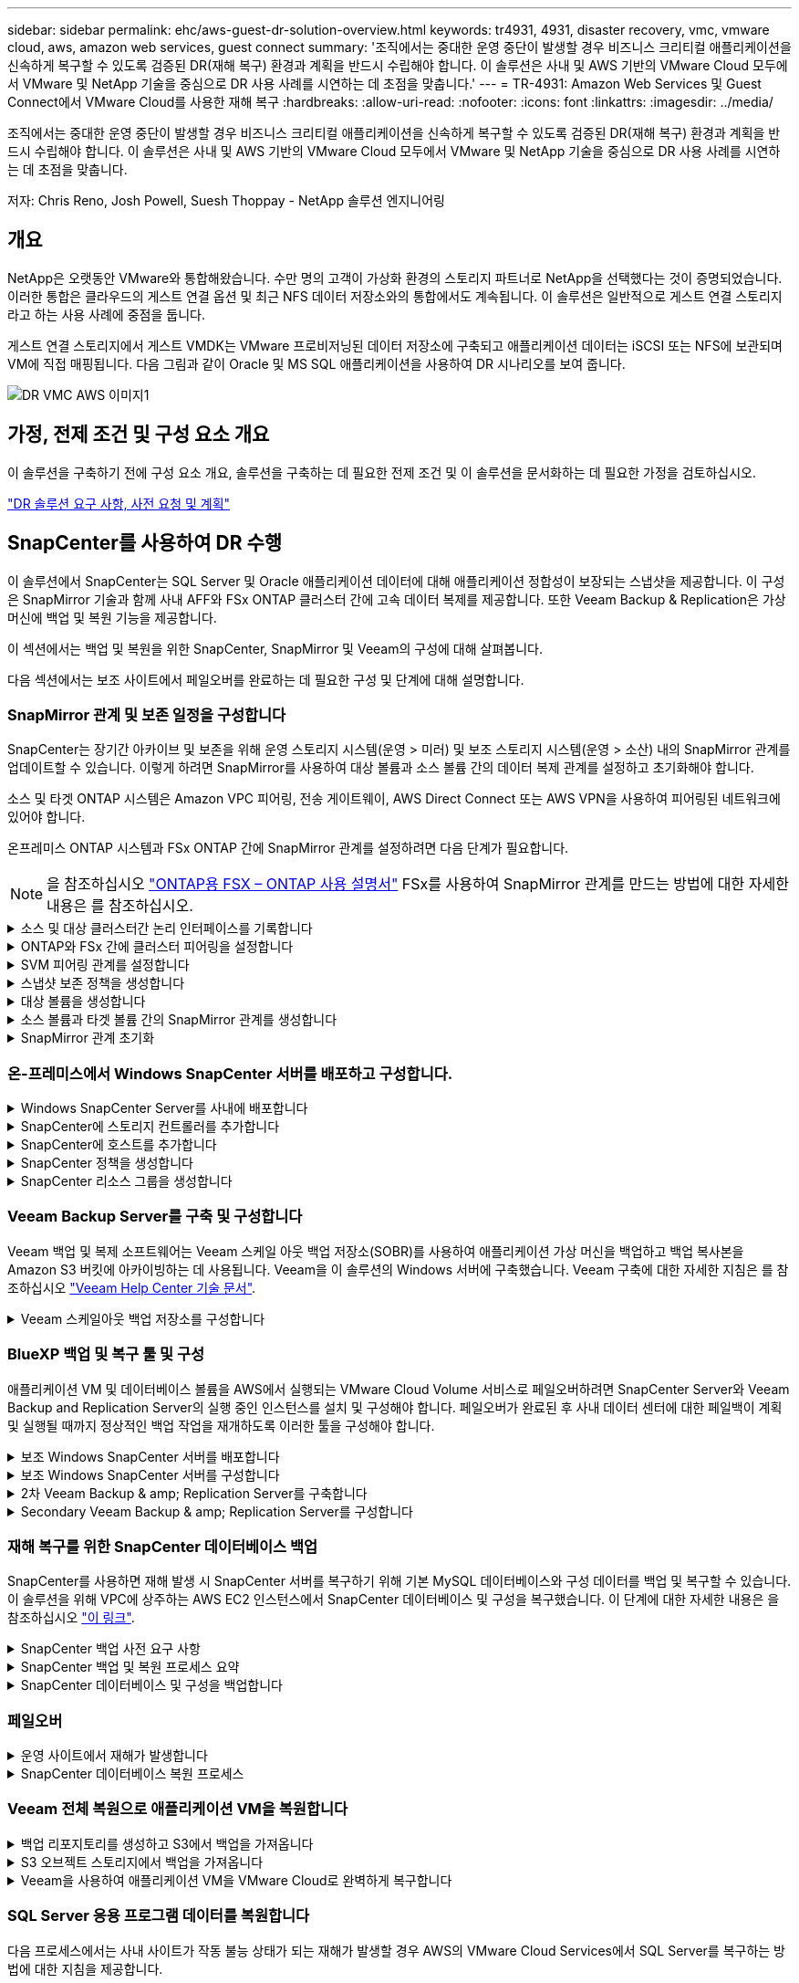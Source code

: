---
sidebar: sidebar 
permalink: ehc/aws-guest-dr-solution-overview.html 
keywords: tr4931, 4931, disaster recovery, vmc, vmware cloud, aws, amazon web services, guest connect 
summary: '조직에서는 중대한 운영 중단이 발생할 경우 비즈니스 크리티컬 애플리케이션을 신속하게 복구할 수 있도록 검증된 DR(재해 복구) 환경과 계획을 반드시 수립해야 합니다. 이 솔루션은 사내 및 AWS 기반의 VMware Cloud 모두에서 VMware 및 NetApp 기술을 중심으로 DR 사용 사례를 시연하는 데 초점을 맞춥니다.' 
---
= TR-4931: Amazon Web Services 및 Guest Connect에서 VMware Cloud를 사용한 재해 복구
:hardbreaks:
:allow-uri-read: 
:nofooter: 
:icons: font
:linkattrs: 
:imagesdir: ../media/


[role="lead"]
조직에서는 중대한 운영 중단이 발생할 경우 비즈니스 크리티컬 애플리케이션을 신속하게 복구할 수 있도록 검증된 DR(재해 복구) 환경과 계획을 반드시 수립해야 합니다. 이 솔루션은 사내 및 AWS 기반의 VMware Cloud 모두에서 VMware 및 NetApp 기술을 중심으로 DR 사용 사례를 시연하는 데 초점을 맞춥니다.

저자: Chris Reno, Josh Powell, Suesh Thoppay - NetApp 솔루션 엔지니어링



== 개요

NetApp은 오랫동안 VMware와 통합해왔습니다. 수만 명의 고객이 가상화 환경의 스토리지 파트너로 NetApp을 선택했다는 것이 증명되었습니다. 이러한 통합은 클라우드의 게스트 연결 옵션 및 최근 NFS 데이터 저장소와의 통합에서도 계속됩니다. 이 솔루션은 일반적으로 게스트 연결 스토리지라고 하는 사용 사례에 중점을 둡니다.

게스트 연결 스토리지에서 게스트 VMDK는 VMware 프로비저닝된 데이터 저장소에 구축되고 애플리케이션 데이터는 iSCSI 또는 NFS에 보관되며 VM에 직접 매핑됩니다. 다음 그림과 같이 Oracle 및 MS SQL 애플리케이션을 사용하여 DR 시나리오를 보여 줍니다.

image::dr-vmc-aws-image1.png[DR VMC AWS 이미지1]



== 가정, 전제 조건 및 구성 요소 개요

이 솔루션을 구축하기 전에 구성 요소 개요, 솔루션을 구축하는 데 필요한 전제 조건 및 이 솔루션을 문서화하는 데 필요한 가정을 검토하십시오.

link:aws-guest-dr-solution-prereqs.html["DR 솔루션 요구 사항, 사전 요청 및 계획"]



== SnapCenter를 사용하여 DR 수행

이 솔루션에서 SnapCenter는 SQL Server 및 Oracle 애플리케이션 데이터에 대해 애플리케이션 정합성이 보장되는 스냅샷을 제공합니다. 이 구성은 SnapMirror 기술과 함께 사내 AFF와 FSx ONTAP 클러스터 간에 고속 데이터 복제를 제공합니다. 또한 Veeam Backup & Replication은 가상 머신에 백업 및 복원 기능을 제공합니다.

이 섹션에서는 백업 및 복원을 위한 SnapCenter, SnapMirror 및 Veeam의 구성에 대해 살펴봅니다.

다음 섹션에서는 보조 사이트에서 페일오버를 완료하는 데 필요한 구성 및 단계에 대해 설명합니다.



=== SnapMirror 관계 및 보존 일정을 구성합니다

SnapCenter는 장기간 아카이브 및 보존을 위해 운영 스토리지 시스템(운영 > 미러) 및 보조 스토리지 시스템(운영 > 소산) 내의 SnapMirror 관계를 업데이트할 수 있습니다. 이렇게 하려면 SnapMirror를 사용하여 대상 볼륨과 소스 볼륨 간의 데이터 복제 관계를 설정하고 초기화해야 합니다.

소스 및 타겟 ONTAP 시스템은 Amazon VPC 피어링, 전송 게이트웨이, AWS Direct Connect 또는 AWS VPN을 사용하여 피어링된 네트워크에 있어야 합니다.

온프레미스 ONTAP 시스템과 FSx ONTAP 간에 SnapMirror 관계를 설정하려면 다음 단계가 필요합니다.


NOTE: 을 참조하십시오 https://docs.aws.amazon.com/fsx/latest/ONTAPGuide/ONTAPGuide.pdf["ONTAP용 FSX – ONTAP 사용 설명서"^] FSx를 사용하여 SnapMirror 관계를 만드는 방법에 대한 자세한 내용은 를 참조하십시오.

.소스 및 대상 클러스터간 논리 인터페이스를 기록합니다
[%collapsible]
====
사내에 상주하는 소스 ONTAP 시스템의 경우 System Manager 또는 CLI에서 클러스터 간 LIF 정보를 검색할 수 있습니다.

. ONTAP System Manager에서 네트워크 개요 페이지로 이동하여 FSx가 설치된 AWS VPC와 통신하도록 구성된 Type:Intercluster의 IP 주소를 검색합니다.
+
image::dr-vmc-aws-image10.png[DR VMC AWS 이미지10]

. FSx의 Intercluster IP 주소를 검색하려면 CLI에 로그인하여 다음 명령을 실행합니다.
+
....
FSx-Dest::> network interface show -role intercluster
....
+
image::dr-vmc-aws-image11.png[DR VMC AWS 이미지11]



====
.ONTAP와 FSx 간에 클러스터 피어링을 설정합니다
[%collapsible]
====
ONTAP 클러스터 간에 클러스터 피어링을 설정하려면 시작 ONTAP 클러스터에 입력된 고유한 암호가 다른 피어 클러스터에서 확인되어야 합니다.

. 'cluster peer create' 명령을 사용하여 대상 FSx 클러스터에서 피어링을 설정합니다. 메시지가 표시되면 소스 클러스터에서 나중에 사용되는 고유한 암호를 입력하여 생성 프로세스를 마칩니다.
+
....
FSx-Dest::> cluster peer create -address-family ipv4 -peer-addrs source_intercluster_1, source_intercluster_2
Enter the passphrase:
Confirm the passphrase:
....
. 소스 클러스터에서 ONTAP System Manager 또는 CLI를 사용하여 클러스터 피어 관계를 설정할 수 있습니다. ONTAP 시스템 관리자에서 보호 > 개요 로 이동하고 피어 클러스터 를 선택합니다.
+
image::dr-vmc-aws-image12.png[DR VMC AWS 이미지12]

. 피어 클러스터 대화 상자에서 필요한 정보를 입력합니다.
+
.. 대상 FSx 클러스터에서 피어 클러스터 관계를 설정하는 데 사용된 암호를 입력합니다.
.. 암호화된 관계를 설정하려면 Yes를 선택합니다.
.. 대상 FSx 클러스터의 인터클러스터 LIF IP 주소를 입력합니다.
.. 클러스터 피어링 시작 을 클릭하여 프로세스를 마칩니다.
+
image::dr-vmc-aws-image13.png[DR VMC AWS 이미지13]



. 다음 명령을 사용하여 FSx 클러스터에서 클러스터 피어 관계의 상태를 확인합니다.
+
....
FSx-Dest::> cluster peer show
....
+
image::dr-vmc-aws-image14.png[DR VMC AWS 이미지14]



====
.SVM 피어링 관계를 설정합니다
[%collapsible]
====
다음 단계는 SnapMirror 관계에 있는 볼륨을 포함하는 소스 스토리지 가상 시스템과 타겟 스토리지 가상 시스템 간에 SVM 관계를 설정하는 것입니다.

. 소스 FSx 클러스터에서 CLI에서 다음 명령을 사용하여 SVM 피어 관계를 생성합니다.
+
....
FSx-Dest::> vserver peer create -vserver DestSVM -peer-vserver Backup -peer-cluster OnPremSourceSVM -applications snapmirror
....
. 소스 ONTAP 클러스터에서 ONTAP System Manager 또는 CLI와 피어링 관계를 수락합니다.
. ONTAP 시스템 관리자에서 보호 > 개요 로 이동하고 스토리지 VM 피어 아래에서 피어 스토리지 VM 을 선택합니다.
+
image::dr-vmc-aws-image15.png[DR VMC AWS 이미지15]

. 피어 스토리지 VM 대화 상자에서 필수 필드를 입력합니다.
+
** 소스 스토리지 VM입니다
** 타겟 클러스터
** 대상 스토리지 VM입니다
+
image::dr-vmc-aws-image16.png[DR VMC AWS 이미지 16]



. 피어 스토리지 VM 을 클릭하여 SVM 피어링 프로세스를 완료합니다.


====
.스냅샷 보존 정책을 생성합니다
[%collapsible]
====
SnapCenter는 운영 스토리지 시스템에서 스냅샷 복사본으로 존재하는 백업의 보존 일정을 관리합니다. SnapCenter에서 정책을 생성할 때 설정됩니다. SnapCenter는 보조 스토리지 시스템에 보존되는 백업에 대한 보존 정책을 관리하지 않습니다. 이러한 정책은 보조 FSx 클러스터에서 생성되고 소스 볼륨과 SnapMirror 관계에 있는 대상 볼륨에 연결된 SnapMirror 정책을 통해 별도로 관리됩니다.

SnapCenter 정책을 생성할 때 SnapCenter 백업을 수행할 때 생성되는 각 스냅샷의 SnapMirror 레이블에 추가되는 2차 정책 레이블을 지정할 수 있습니다.


NOTE: 보조 스토리지에서 이러한 레이블은 스냅샷 보존을 적용하기 위해 대상 볼륨과 관련된 정책 규칙과 일치합니다.

다음 예제는 SQL Server 데이터베이스 및 로그 볼륨의 일일 백업에 사용되는 정책의 일부로 생성된 모든 스냅샷에 존재하는 SnapMirror 레이블을 보여줍니다.

image::dr-vmc-aws-image17.png[DR VMC AWS 이미지17]

SQL Server 데이터베이스에 대한 SnapCenter 정책을 만드는 방법에 대한 자세한 내용은 을 참조하십시오 https://docs.netapp.com/us-en/snapcenter/protect-scsql/task_create_backup_policies_for_sql_server_databases.html["SnapCenter 설명서"^].

우선 유지할 스냅샷 복사본 수를 결정하는 규칙을 사용하여 SnapMirror 정책을 생성해야 합니다.

. FSx 클러스터에서 SnapMirror 정책을 생성합니다.
+
....
FSx-Dest::> snapmirror policy create -vserver DestSVM -policy PolicyName -type mirror-vault -restart always
....
. SnapCenter 정책에 지정된 2차 정책 레이블과 일치하는 SnapMirror 레이블을 사용하여 정책에 규칙을 추가합니다.
+
....
FSx-Dest::> snapmirror policy add-rule -vserver DestSVM -policy PolicyName -snapmirror-label SnapMirrorLabelName -keep #ofSnapshotsToRetain
....
+
다음 스크립트는 정책에 추가할 수 있는 규칙의 예를 제공합니다.

+
....
FSx-Dest::> snapmirror policy add-rule -vserver sql_svm_dest -policy Async_SnapCenter_SQL -snapmirror-label sql-ondemand -keep 15
....
+

NOTE: 각 SnapMirror 레이블과 유지할 스냅샷 수(보존 기간)에 대한 추가 규칙을 생성합니다.



====
.대상 볼륨을 생성합니다
[%collapsible]
====
소스 볼륨에서 스냅샷 복사본을 받을 FSx에 대상 볼륨을 생성하려면 FSx ONTAP에서 다음 명령을 실행합니다.

....
FSx-Dest::> volume create -vserver DestSVM -volume DestVolName -aggregate DestAggrName -size VolSize -type DP
....
====
.소스 볼륨과 타겟 볼륨 간의 SnapMirror 관계를 생성합니다
[%collapsible]
====
소스 볼륨과 타겟 볼륨 간에 SnapMirror 관계를 생성하려면 FSx ONTAP에서 다음 명령을 실행합니다.

....
FSx-Dest::> snapmirror create -source-path OnPremSourceSVM:OnPremSourceVol -destination-path DestSVM:DestVol -type XDP -policy PolicyName
....
====
.SnapMirror 관계 초기화
[%collapsible]
====
SnapMirror 관계를 초기화합니다. 이 프로세스에서는 소스 볼륨에서 생성된 새 스냅샷을 시작하여 타겟 볼륨에 복사합니다.

....
FSx-Dest::> snapmirror initialize -destination-path DestSVM:DestVol
....
====


=== 온-프레미스에서 Windows SnapCenter 서버를 배포하고 구성합니다.

.Windows SnapCenter Server를 사내에 배포합니다
[%collapsible]
====
이 솔루션은 NetApp SnapCenter를 사용하여 SQL Server 및 Oracle 데이터베이스의 애플리케이션 정합성이 보장되는 백업을 수행합니다. Veeam Backup & Replication을 사용하여 가상 머신의 VMDK를 백업하면 사내 및 클라우드 기반 데이터 센터를 위한 포괄적인 재해 복구 솔루션을 제공할 수 있습니다.

SnapCenter 소프트웨어는 NetApp Support 사이트에서 제공되며 도메인 또는 작업 그룹에 있는 Microsoft Windows 시스템에 설치할 수 있습니다. 자세한 계획 가이드 및 설치 지침은 에서 확인할 수 있습니다 https://docs.netapp.com/us-en/snapcenter/install/install_workflow.html["NetApp 문서 센터"^].

SnapCenter 소프트웨어는 에서 얻을 수 있습니다 https://mysupport.netapp.com["이 링크"^].

설치가 완료되면 _\https://Virtual_Cluster_IP_or_FQDN:8146_ 를 사용하여 웹 브라우저에서 SnapCenter 콘솔에 액세스할 수 있습니다.

콘솔에 로그인한 후 백업 SQL Server 및 Oracle 데이터베이스에 대해 SnapCenter를 구성해야 합니다.

====
.SnapCenter에 스토리지 컨트롤러를 추가합니다
[%collapsible]
====
SnapCenter에 스토리지 컨트롤러를 추가하려면 다음 단계를 수행하십시오.

. 왼쪽 메뉴에서 스토리지 시스템 을 선택한 다음 새로 만들기 를 클릭하여 스토리지 컨트롤러를 SnapCenter에 추가하는 프로세스를 시작합니다.
+
image::dr-vmc-aws-image18.png[DR VMC AWS 이미지18를 참조하십시오]

. 스토리지 시스템 추가 대화 상자에서 로컬 온-프레미스 ONTAP 클러스터의 관리 IP 주소와 사용자 이름 및 암호를 추가합니다. 그런 다음 제출 을 클릭하여 스토리지 시스템 검색을 시작합니다.
+
image::dr-vmc-aws-image19.png[DR VMC AWS 이미지19]

. 이 과정을 반복하여 FSx ONTAP 시스템을 SnapCenter에 추가합니다. 이 경우 Add Storage System 창의 아래쪽에 있는 More Options 를 선택하고 Secondary 의 확인란을 클릭하여 FSx 시스템을 SnapMirror 복사본 또는 기본 백업 스냅샷으로 업데이트된 보조 스토리지 시스템으로 지정합니다.
+
image::dr-vmc-aws-image20.png[DR VMC AWS 이미지20]



SnapCenter에 스토리지 시스템을 추가하는 방법에 대한 자세한 내용은 에서 설명서를 참조하십시오 https://docs.netapp.com/us-en/snapcenter/install/task_add_storage_systems.html["이 링크"^].

====
.SnapCenter에 호스트를 추가합니다
[%collapsible]
====
다음 단계는 SnapCenter에 호스트 애플리케이션 서버를 추가하는 것입니다. 이 프로세스는 SQL Server와 Oracle에서 모두 비슷합니다.

. 왼쪽 메뉴에서 호스트 를 선택한 다음 추가 를 클릭하여 스토리지 컨트롤러를 SnapCenter에 추가하는 프로세스를 시작합니다.
. 호스트 추가 창에서 호스트 유형, 호스트 이름 및 호스트 시스템 자격 증명을 추가합니다. 플러그인 유형을 선택합니다. SQL Server의 경우 Microsoft Windows 및 Microsoft SQL Server 플러그인을 선택합니다.
+
image::dr-vmc-aws-image21.png[DR VMC AWS 이미지21]

. Oracle의 경우 호스트 추가 대화 상자에서 필수 필드를 입력하고 Oracle Database 플러그인의 확인란을 선택합니다. 그런 다음 제출 을 클릭하여 검색 프로세스를 시작하고 호스트를 SnapCenter에 추가합니다.
+
image::dr-vmc-aws-image22.png[DR VMC AWS 이미지22]



====
.SnapCenter 정책을 생성합니다
[%collapsible]
====
정책은 백업 작업에 대해 따라야 할 특정 규칙을 설정합니다. 여기에는 백업 일정, 복제 유형 및 SnapCenter에서 트랜잭션 로그 백업 및 잘라내기를 처리하는 방식이 포함되며 이에 국한되지 않습니다.

SnapCenter 웹 클라이언트의 설정 섹션에서 정책에 액세스할 수 있습니다.

image::dr-vmc-aws-image23.png[DR VMC AWS 이미지23]

SQL Server 백업에 대한 정책을 생성하는 방법에 대한 자세한 내용은 를 참조하십시오 https://docs.netapp.com/us-en/snapcenter/protect-scsql/task_create_backup_policies_for_sql_server_databases.html["SnapCenter 설명서"^].

Oracle 백업에 대한 정책을 생성하는 방법에 대한 자세한 내용은 를 참조하십시오 https://docs.netapp.com/us-en/snapcenter/protect-sco/task_create_backup_policies_for_oracle_database.html["SnapCenter 설명서"^].

* 참고: *

* 정책 생성 마법사를 진행하는 동안 복제 섹션을 특별히 기록해 둡니다. 이 섹션에서는 백업 프로세스 중에 사용할 보조 SnapMirror 복사본의 유형을 설명합니다.
* “로컬 스냅샷 복사본을 생성한 후 SnapMirror 업데이트” 설정은 동일한 클러스터에 상주하는 두 스토리지 가상 시스템 사이에 SnapMirror 관계가 존재하는 경우 SnapMirror 관계를 업데이트하는 것을 의미합니다.
* “로컬 스냅샷 복사본을 만든 후 SnapVault 업데이트” 설정은 두 개의 개별 클러스터와 온-프레미스 ONTAP 시스템과 Cloud Volumes ONTAP 또는 FSxN 사이에 존재하는 SnapMirror 관계를 업데이트하는 데 사용됩니다.


다음 이미지는 이전 옵션과 백업 정책 마법사에서 이러한 옵션이 표시되는 방식을 보여 줍니다.

image::dr-vmc-aws-image24.png[DR VMC AWS 이미지24]

====
.SnapCenter 리소스 그룹을 생성합니다
[%collapsible]
====
리소스 그룹을 사용하면 백업에 포함할 데이터베이스 리소스와 해당 리소스에 대해 수행한 정책을 선택할 수 있습니다.

. 왼쪽 메뉴의 리소스 섹션으로 이동합니다.
. 창 위쪽에서 작업할 리소스 유형(이 경우 Microsoft SQL Server)을 선택한 다음 새 리소스 그룹을 클릭합니다.


image::dr-vmc-aws-image25.png[DR VMC AWS 이미지25]

SnapCenter 설명서는 SQL Server 및 Oracle 데이터베이스 모두에 대한 리소스 그룹을 생성하는 단계별 세부 정보를 제공합니다.

SQL 리소스 백업의 경우 에 따릅니다 https://docs.netapp.com/us-en/snapcenter/protect-scsql/task_back_up_sql_resources.html["이 링크"^].

Oracle 리소스 백업에 대해서는 을 참조하십시오 https://docs.netapp.com/us-en/snapcenter/protect-sco/task_back_up_oracle_resources.html["이 링크"^].

====


=== Veeam Backup Server를 구축 및 구성합니다

Veeam 백업 및 복제 소프트웨어는 Veeam 스케일 아웃 백업 저장소(SOBR)를 사용하여 애플리케이션 가상 머신을 백업하고 백업 복사본을 Amazon S3 버킷에 아카이빙하는 데 사용됩니다. Veeam을 이 솔루션의 Windows 서버에 구축했습니다. Veeam 구축에 대한 자세한 지침은 를 참조하십시오 https://www.veeam.com/documentation-guides-datasheets.html["Veeam Help Center 기술 문서"^].

.Veeam 스케일아웃 백업 저장소를 구성합니다
[%collapsible]
====
소프트웨어를 배포하고 라이센스를 받은 후에는 백업 작업을 위한 타겟 스토리지로 SOBR(스케일 아웃 백업 저장소)을 생성할 수 있습니다. 재해 복구를 위해 VM 데이터를 오프 사이트로 백업하는 데에도 S3 버킷을 포함해야 합니다.

시작하기 전에 다음 필수 구성 요소를 참조하십시오.

. 백업을 위한 타겟 스토리지로 사내 ONTAP 시스템에 SMB 파일 공유를 생성합니다.
. SOBR에 포함할 Amazon S3 버킷을 생성합니다. 오프사이트 백업을 위한 저장소입니다.


.Veeam에 ONTAP 스토리지를 추가합니다
[%collapsible]
=====
먼저, Veeam에서 ONTAP 스토리지 클러스터와 관련 SMB/NFS 파일 시스템을 스토리지 인프라로 추가합니다.

. Veeam 콘솔을 열고 로그인합니다. Storage Infrastructure로 이동한 다음 Add Storage를 선택합니다.
+
image::dr-vmc-aws-image26.png[DR VMC AWS 이미지 26]

. 스토리지 추가 마법사에서 NetApp을 스토리지 공급업체로 선택한 다음 Data ONTAP를 선택합니다.
. 관리 IP 주소를 입력하고 NAS Filer 상자를 선택합니다. 다음 을 클릭합니다.
+
image::dr-vmc-aws-image27.png[DR VMC AWS 이미지 27]

. 자격 증명을 추가하여 ONTAP 클러스터에 액세스합니다.
+
image::dr-vmc-aws-image28.png[DR VMC AWS 이미지 28]

. NAS Filer 페이지에서 검사할 프로토콜을 선택하고 Next 를 선택합니다.
+
image::dr-vmc-aws-image29.png[DR VMC AWS 이미지29]

. 마법사의 적용 및 요약 페이지를 완료하고 마침 을 클릭하여 스토리지 검색 프로세스를 시작합니다. 검사가 완료되면 ONTAP 클러스터가 NAS 파일러와 함께 사용 가능한 리소스로 추가됩니다.
+
image::dr-vmc-aws-image30.png[DR VMC AWS 이미지 30]

. 새로 검색된 NAS 공유를 사용하여 백업 리포지토리를 생성합니다. Backup Infrastructure에서 Backup Repositories를 선택하고 Add Repository 메뉴 항목을 클릭합니다.
+
image::dr-vmc-aws-image31.png[DR VMC AWS 이미지31을 참조하십시오]

. 새 백업 저장소 마법사의 모든 단계를 수행하여 리포지토리를 생성합니다. Veeam Backup Repositories 생성에 대한 자세한 내용은 를 참조하십시오 https://www.veeam.com/documentation-guides-datasheets.html["Veeam 문서를 참조하십시오"^].
+
image::dr-vmc-aws-image32.png[DR VMC AWS 이미지32를 참조하십시오]



=====
.Amazon S3 버킷을 백업 저장소로 추가합니다
[%collapsible]
=====
다음 단계는 Amazon S3 스토리지를 백업 저장소로 추가하는 것입니다.

. Backup Infrastructure > Backup Repositories 로 이동합니다. 리포지토리 추가 를 클릭합니다.
+
image::dr-vmc-aws-image33.png[DR VMC AWS 이미지33을 참조하십시오]

. 백업 저장소 추가 마법사에서 오브젝트 스토리지 를 선택한 다음 Amazon S3를 선택합니다. 그러면 New Object Storage Repository 마법사가 시작됩니다.
+
image::dr-vmc-aws-image34.png[DR VMC AWS 이미지34를 참조하십시오]

. 오브젝트 스토리지 저장소의 이름을 입력하고 Next를 클릭합니다.
. 다음 섹션에서 자격 증명을 입력합니다. AWS 액세스 키와 비밀 키가 필요합니다.
+
image::dr-vmc-aws-image35.png[DR VMC AWS 이미지35를 참조하십시오]

. Amazon 구성이 로드되면 데이터 센터, 버킷 및 폴더를 선택하고 적용 을 클릭합니다. 마지막으로 마침을 클릭하여 마법사를 닫습니다.


=====
.스케일아웃 백업 저장소를 생성합니다
[%collapsible]
=====
이제 Veeam에 스토리지 저장소를 추가했으므로 재해 복구를 위해 SOBR을 생성하여 백업 복사본을 외부 Amazon S3 오브젝트 스토리지에 자동으로 계층화할 수 있습니다.

. 백업 인프라 에서 스케일 아웃 리포지토리 를 선택한 다음 스케일 아웃 리포지토리 추가 메뉴 항목을 클릭합니다.
+
image::dr-vmc-aws-image37.png[DR VMC AWS 이미지37를 참조하십시오]

. 새 스케일 아웃 백업 리포지토리에서 SOBR의 이름을 제공하고 다음을 클릭합니다.
. 성능 계층의 경우 로컬 ONTAP 클러스터에 상주하는 SMB 공유가 포함된 백업 저장소를 선택합니다.
+
image::dr-vmc-aws-image38.png[DR VMC AWS 이미지38]

. 배치 정책의 경우 데이터 인접성 또는 요구 사항에 따른 성능 을 선택합니다. 다음을 선택합니다.
. 용량 계층의 경우 Amazon S3 오브젝트 스토리지로 SOBR을 확장합니다. 재해 복구를 위해, 2차 백업을 적시에 제공할 수 있도록 백업이 생성되는 즉시 Copy Backups to Object Storage 를 선택합니다.
+
image::dr-vmc-aws-image39.png[DR VMC AWS 이미지39]

. 마지막으로 적용 및 마침 을 선택하여 SOBR 생성을 마칩니다.


=====
.스케일아웃 백업 저장소 작업을 생성합니다
[%collapsible]
=====
Veeam을 구성하는 마지막 단계는 새로 생성한 SOBR을 백업 대상으로 사용하여 백업 작업을 생성하는 것입니다. 백업 작업 생성은 스토리지 관리자의 일반적인 일부이며 여기서는 자세한 단계를 다루지 않습니다. Veeam에서 백업 작업 생성에 대한 자세한 내용은 를 참조하십시오 https://www.veeam.com/documentation-guides-datasheets.html["Veeam Help Center 기술 문서"^].

=====
====


=== BlueXP 백업 및 복구 툴 및 구성

애플리케이션 VM 및 데이터베이스 볼륨을 AWS에서 실행되는 VMware Cloud Volume 서비스로 페일오버하려면 SnapCenter Server와 Veeam Backup and Replication Server의 실행 중인 인스턴스를 설치 및 구성해야 합니다. 페일오버가 완료된 후 사내 데이터 센터에 대한 페일백이 계획 및 실행될 때까지 정상적인 백업 작업을 재개하도록 이러한 툴을 구성해야 합니다.

.보조 Windows SnapCenter 서버를 배포합니다
[#deploy-secondary-snapcenter%collapsible]
====
SnapCenter 서버는 VMware 클라우드 SDDC에 구축하거나 VMware 클라우드 환경에 대한 네트워크 연결을 통해 VPC에 상주하는 EC2 인스턴스에 설치됩니다.

SnapCenter 소프트웨어는 NetApp Support 사이트에서 제공되며 도메인 또는 작업 그룹에 있는 Microsoft Windows 시스템에 설치할 수 있습니다. 자세한 계획 가이드 및 설치 지침은 에서 확인할 수 있습니다 https://docs.netapp.com/us-en/snapcenter/install/install_workflow.html["NetApp 문서화 센터"^].

SnapCenter 소프트웨어는 에서 찾을 수 있습니다 https://mysupport.netapp.com["이 링크"^].

====
.보조 Windows SnapCenter 서버를 구성합니다
[%collapsible]
====
FSx ONTAP에 미러링된 애플리케이션 데이터를 복구하려면 먼저 온-프레미스 SnapCenter 데이터베이스의 전체 복원을 수행해야 합니다. 이 프로세스가 완료되면 VM과의 통신이 다시 설정되고 FSx ONTAP를 기본 스토리지로 사용하여 응용 프로그램 백업을 다시 시작할 수 있습니다.

이를 위해서는 SnapCenter 서버에서 다음 항목을 완료해야 합니다.

. 원래 온-프레미스 SnapCenter 서버와 동일하게 컴퓨터 이름을 구성합니다.
. VMware 클라우드 및 FSx ONTAP 인스턴스와 통신하도록 네트워킹을 구성합니다.
. SnapCenter 데이터베이스를 복원하는 절차를 완료합니다.
. SnapCenter가 재해 복구 모드에 있는지 확인하여 이제 FSx가 백업용 기본 스토리지인지 확인합니다.
. 복구된 가상 머신과 통신이 다시 설정되었는지 확인합니다.


====
.2차 Veeam Backup & amp; Replication Server를 구축합니다
[#deploy-secondary-veeam%collapsible]
====
Veeam Backup & Replication 서버를 AWS의 VMware Cloud 또는 EC2 인스턴스에 설치할 수 있습니다. 자세한 구현 지침은 를 참조하십시오 https://www.veeam.com/documentation-guides-datasheets.html["Veeam Help Center 기술 문서"^].

====
.Secondary Veeam Backup & amp; Replication Server를 구성합니다
[%collapsible]
====
Amazon S3 스토리지에 백업된 가상 머신의 복구를 수행하려면 Veeam Server를 Windows 서버에 설치하고 원래 백업 저장소가 포함된 VMware Cloud, FSx ONTAP 및 S3 버킷과 통신하도록 구성해야 합니다. 또한 VM이 복구된 후 새 백업을 수행하려면 FSx ONTAP에 새 백업 리포지토리가 구성되어 있어야 합니다.

이 프로세스를 수행하려면 다음 항목을 완료해야 합니다.

. 네트워킹을 구성하여 원래 백업 저장소가 포함된 VMware Cloud, FSx ONTAP 및 S3 버킷과 통신합니다.
. FSx ONTAP에서 SMB 공유를 새 백업 리포지토리로 구성합니다.
. 사내에서 스케일아웃 백업 저장소의 일부로 사용된 원래 S3 버킷을 마운트합니다.
. VM을 복구한 후 SQL 및 Oracle VM을 보호하기 위한 새로운 백업 작업을 설정합니다.


Veeam을 사용하여 VM을 복원하는 방법에 대한 자세한 내용은 섹션을 참조하십시오 link:#restore-veeam-full["Veeam Full Restore로 애플리케이션 VM을 복구합니다"].

====


=== 재해 복구를 위한 SnapCenter 데이터베이스 백업

SnapCenter를 사용하면 재해 발생 시 SnapCenter 서버를 복구하기 위해 기본 MySQL 데이터베이스와 구성 데이터를 백업 및 복구할 수 있습니다. 이 솔루션을 위해 VPC에 상주하는 AWS EC2 인스턴스에서 SnapCenter 데이터베이스 및 구성을 복구했습니다. 이 단계에 대한 자세한 내용은 을 참조하십시오 https://docs.netapp.com/us-en/snapcenter/sc-automation/rest_api_workflows_disaster_recovery_of_snapcenter_server.html["이 링크"^].

.SnapCenter 백업 사전 요구 사항
[%collapsible]
====
SnapCenter 백업에 필요한 사전 요구 사항은 다음과 같습니다.

* 백업된 데이터베이스 및 구성 파일을 찾기 위해 사내 ONTAP 시스템에서 생성된 볼륨 및 SMB 공유입니다.
* 사내 ONTAP 시스템과 AWS 계정의 FSx 또는 CVO 간 SnapMirror 관계 이 관계는 백업된 SnapCenter 데이터베이스 및 구성 파일이 포함된 스냅샷을 전송하는 데 사용됩니다.
* EC2 인스턴스 또는 VMware Cloud SDDC의 VM에 클라우드 계정에 설치된 Windows Server
* VMware 클라우드의 Windows EC2 인스턴스 또는 VM에 설치된 SnapCenter


====
.SnapCenter 백업 및 복원 프로세스 요약
[#snapcenter-backup-and-restore-process-summary%collapsible]
====
* 백업 db 및 config 파일을 호스팅하기 위해 사내 ONTAP 시스템에 볼륨을 생성합니다.
* 온프레미스와 FSx/CVO 간에 SnapMirror 관계를 설정합니다.
* SMB 공유를 마운트합니다.
* API 작업을 수행하기 위한 Swagger 인증 토큰을 검색합니다.
* DB 복구 프로세스를 시작합니다.
* xcopy 유틸리티를 사용하여 db 및 config 파일 로컬 디렉토리를 SMB 공유에 복사합니다.
* FSx에서 ONTAP 볼륨의 클론을 생성합니다(사내에서 SnapMirror를 통해 복사됨).
* FSx에서 EC2/VMware Cloud로 SMB 공유를 마운트합니다.
* SMB 공유에서 로컬 디렉토리로 복구 디렉토리를 복사합니다.
* Swagger에서 SQL Server 복원 프로세스를 실행합니다.


====
.SnapCenter 데이터베이스 및 구성을 백업합니다
[%collapsible]
====
SnapCenter는 REST API 명령을 실행하기 위한 웹 클라이언트 인터페이스를 제공합니다. Swagger를 통해 REST API에 액세스하는 방법에 대한 자세한 내용은 에서 SnapCenter 설명서를 참조하십시오 https://docs.netapp.com/us-en/snapcenter/sc-automation/overview_rest_apis.html["이 링크"^].

.Swagger에 로그인하고 인증 토큰을 얻습니다
[%collapsible]
=====
Swagger 페이지로 이동한 후 인증 토큰을 검색하여 데이터베이스 복원 프로세스를 시작해야 합니다.

. https://<SnapCenter 서버 IP >:8146/swagger/_에서 SnapCenter Swagger API 웹 페이지에 액세스합니다.
+
image::dr-vmc-aws-image40.png[DR VMC AWS 이미지40를 참조하십시오]

. 인증 섹션을 확장하고 시험 사용 을 클릭합니다.
+
image::dr-vmc-aws-image41.png[DR VMC AWS 이미지41을 참조하십시오]

. UserOperationContext 영역에서 SnapCenter 자격 증명 및 역할을 입력하고 실행 을 클릭합니다.
+
image::dr-vmc-aws-image42.png[DR VMC AWS 이미지 42]

. 아래의 응답 본문에서 토큰을 볼 수 있습니다. 백업 프로세스를 실행할 때 인증을 위해 토큰 텍스트를 복사합니다.
+
image::dr-vmc-aws-image43.png[DR VMC AWS 이미지43을 참조하십시오]



=====
.SnapCenter 데이터베이스 백업을 수행합니다
[%collapsible]
=====
그런 다음 Swagger 페이지의 Disaster Recovery 영역으로 이동하여 SnapCenter 백업 프로세스를 시작합니다.

. 재해 복구 영역을 클릭하여 확장합니다.
+
image::dr-vmc-aws-image44.png[DR VMC AWS 이미지44를 참조하십시오]

. '/4.6/disasterrecovery/server/backup' 섹션을 확장하고 try it을 클릭합니다.
+
image::dr-vmc-aws-image45.png[DR VMC AWS 영상 45]

. SmDRBackupRequest 섹션에서 올바른 로컬 대상 경로를 추가하고 Execute 를 선택하여 SnapCenter 데이터베이스 및 구성의 백업을 시작합니다.
+

NOTE: 백업 프로세스에서는 NFS 또는 CIFS 파일 공유에 직접 백업할 수 없습니다.

+
image::dr-vmc-aws-image46.png[DR VMC AWS 이미지46을 참조하십시오]



=====
.SnapCenter에서 백업 작업을 모니터링합니다
[%collapsible]
=====
데이터베이스 복원 프로세스를 시작할 때 SnapCenter에 로그인하여 로그 파일을 검토합니다. 모니터 섹션에서 SnapCenter 서버 재해 복구 백업의 세부 정보를 볼 수 있습니다.

image::dr-vmc-aws-image47.png[DR VMC AWS 이미지47을 참조하십시오]

=====
.XCOPY 유틸리티를 사용하여 SMB 공유에 데이터베이스 백업 파일을 복사합니다
[%collapsible]
=====
그런 다음 SnapCenter 서버의 로컬 드라이브에서 데이터를 SnapMirror로 복제하는 데 사용되는 CIFS 공유로 AWS의 FSx 인스턴스에 있는 보조 위치로 백업을 이동해야 합니다. 파일 권한을 유지하는 특정 옵션과 함께 xcopy를 사용합니다.

관리자 권한으로 명령 프롬프트를 엽니다. 명령 프롬프트에서 다음 명령을 입력합니다.

....
xcopy  <Source_Path>  \\<Destination_Server_IP>\<Folder_Path> /O /X /E /H /K
xcopy c:\SC_Backups\SnapCenter_DR \\10.61.181.185\snapcenter_dr /O /X /E /H /K
....
=====
====


=== 페일오버

.운영 사이트에서 재해가 발생합니다
[%collapsible]
====
운영 사내 데이터 센터에서 재해가 발생할 경우 당사의 시나리오에서는 AWS의 VMware Cloud를 사용하여 Amazon Web Services 인프라에 있는 2차 사이트로 페일오버합니다. 가상 시스템과 사내 ONTAP 클러스터에 더 이상 액세스할 수 없다고 가정합니다. 또한, SnapCenter 및 Veeam 가상 머신을 더 이상 액세스할 수 없으며 2차 사이트에서 다시 구축해야 합니다.

이 섹션에서는 클라우드 환경으로의 인프라 페일오버에 대해 다루며 다음 주제를 다룹니다.

* SnapCenter 데이터베이스 복원 새 SnapCenter 서버가 설정된 후, 보조 FSx 스토리지가 기본 스토리지 장치가 될 수 있도록 MySQL 데이터베이스 및 구성 파일을 복원하고 데이터베이스를 재해 복구 모드로 전환합니다.
* Veeam Backup & Replication을 사용하여 애플리케이션 가상 머신을 복구합니다. VM 백업이 포함된 S3 스토리지를 연결하고 백업을 가져온 다음 AWS의 VMware Cloud로 복원합니다.
* SnapCenter를 사용하여 SQL Server 응용 프로그램 데이터를 복원합니다.
* SnapCenter를 사용하여 Oracle 애플리케이션 데이터를 복구합니다.


====
.SnapCenter 데이터베이스 복원 프로세스
[%collapsible]
====
SnapCenter는 MySQL 데이터베이스 및 구성 파일의 백업 및 복원을 허용하여 재해 복구 시나리오를 지원합니다. 이를 통해 관리자는 사내 데이터 센터에서 SnapCenter 데이터베이스의 정기적인 백업을 유지하고 나중에 해당 데이터베이스를 보조 SnapCenter 데이터베이스로 복원할 수 있습니다.

원격 SnapCenter 서버에서 SnapCenter 백업 파일에 액세스하려면 다음 단계를 수행하십시오.

. FSx 클러스터에서 SnapMirror 관계를 중단하여 볼륨을 읽기/쓰기로 만듭니다.
. 필요한 경우 CIFS 서버를 생성하고 복제된 볼륨의 연결 경로를 가리키는 CIFS 공유를 생성합니다.
. xcopy를 사용하여 보조 SnapCenter 시스템의 로컬 디렉토리에 백업 파일을 복사합니다.
. SnapCenter v4.6을 설치합니다.
. SnapCenter 서버의 FQDN이 원래 서버와 동일한지 확인합니다. 이 작업은 DB 복원이 성공하려면 필요합니다.


복원 프로세스를 시작하려면 다음 단계를 수행하십시오.

. 보조 SnapCenter 서버의 Swagger API 웹 페이지로 이동하고 이전 지침에 따라 인증 토큰을 얻습니다.
. Swagger 페이지의 Disaster Recovery 섹션으로 이동하여 "/4.6/disasterrecovery/server/restore"를 선택하고 Try It Out을 클릭합니다.
+
image::dr-vmc-aws-image48.png[DR VMC AWS 이미지 48]

. 인증 토큰을 붙여 넣고 SmDRResterRequest 섹션에서 백업 이름과 보조 SnapCenter 서버의 로컬 디렉터리를 붙여 넣습니다.
+
image::dr-vmc-aws-image49.png[DR VMC AWS 이미지49를 참조하십시오]

. 실행 버튼을 선택하여 복원 프로세스를 시작합니다.
. SnapCenter에서 모니터 섹션으로 이동하여 복구 작업의 진행률을 확인합니다.
+
image::dr-vmc-aws-image50.png[DR VMC AWS 이미지 50]

+
image::dr-vmc-aws-image51.png[DR VMC AWS 이미지 51]

. 보조 스토리지에서 SQL Server 복원을 사용하려면 SnapCenter 데이터베이스를 재해 복구 모드로 전환해야 합니다. 이 작업은 별도의 작업으로 수행되며 Swagger API 웹 페이지에서 시작됩니다.
+
.. Disaster Recovery(재해 복구) 섹션으로 이동하여 '/4.6/Disasterrecovery/storage(4.6/Disasterrecovery/storage)'를 클릭합니다.
.. 사용자 인증 토큰을 붙여 넣습니다.
.. SmSetDisasterRecoverySettingsRequest 섹션에서 EnableDisasterRecover 를 true 로 변경합니다.
.. 실행 을 클릭하여 SQL Server에 대한 재해 복구 모드를 활성화합니다.
+
image::dr-vmc-aws-image52.png[DR VMC AWS 이미지52를 참조하십시오]

+

NOTE: 추가 절차에 대한 설명을 참조하십시오.





====


=== Veeam 전체 복원으로 애플리케이션 VM을 복원합니다

.백업 리포지토리를 생성하고 S3에서 백업을 가져옵니다
[%collapsible]
====
2차 Veeam 서버에서 S3 스토리지의 백업을 가져오고 SQL Server 및 Oracle VM을 VMware Cloud 클러스터로 복원합니다.

사내 스케일아웃 백업 리포지토리에 속하는 S3 오브젝트에서 백업을 가져오려면 다음 단계를 완료합니다.

. 백업 리포지토리 로 이동하고 상단 메뉴에서 리포지토리 추가 를 클릭하여 백업 리포지토리 추가 마법사를 시작합니다. 마법사의 첫 번째 페이지에서 백업 저장소 유형으로 오브젝트 스토리지 를 선택합니다.
+
image::dr-vmc-aws-image53.png[DR VMC AWS 이미지53을 참조하십시오]

. 오브젝트 스토리지 유형으로 Amazon S3를 선택합니다.
+
image::dr-vmc-aws-image54.png[DR VMC AWS 이미지54를 참조하십시오]

. Amazon Cloud Storage Services 목록에서 Amazon S3를 선택합니다.
+
image::dr-vmc-aws-image55.png[DR VMC AWS 이미지55를 참조하십시오]

. 드롭다운 목록에서 미리 입력한 자격 증명을 선택하거나 클라우드 스토리지 리소스에 액세스하기 위한 새 자격 증명을 추가합니다. 다음을 클릭하여 계속합니다.
+
image::dr-vmc-aws-image56.png[DR VMC AWS 이미지56을 참조하십시오]

. 버킷 페이지에서 데이터 센터, 버킷, 폴더 및 원하는 옵션을 입력합니다. 적용 을 클릭합니다.
+
image::dr-vmc-aws-image57.png[DR VMC AWS 이미지57을 참조하십시오]

. 마지막으로 마침 을 선택하여 프로세스를 완료하고 리포지토리를 추가합니다.


====
.S3 오브젝트 스토리지에서 백업을 가져옵니다
[%collapsible]
====
이전 섹션에 추가된 S3 리포지토리에서 백업을 가져오려면 다음 단계를 완료합니다.

. S3 백업 리포지토리에서 백업 가져오기 를 선택하여 백업 가져오기 마법사를 시작합니다.
+
image::dr-vmc-aws-image58.png[DR VMC AWS 이미지58을 참조하십시오]

. 가져오기에 대한 데이터베이스 레코드가 생성된 후 요약 화면에서 다음 을 선택한 다음 마침 을 선택하여 가져오기 프로세스를 시작합니다.
+
image::dr-vmc-aws-image59.png[DR VMC AWS 이미지59를 참조하십시오]

. 가져오기가 완료되면 VM을 VMware Cloud 클러스터로 복구할 수 있습니다.
+
image::dr-vmc-aws-image60.png[DR VMC AWS 영상 60]



====
.Veeam을 사용하여 애플리케이션 VM을 VMware Cloud로 완벽하게 복구합니다
[%collapsible]
====
SQL 및 Oracle 가상 머신을 AWS 워크로드 도메인/클러스터의 VMware Cloud로 복구하려면 다음 단계를 수행하십시오.

. Veeam Home 페이지에서 가져온 백업이 포함된 객체 스토리지를 선택하고 복구할 VM을 선택한 다음 마우스 오른쪽 버튼을 클릭하고 Restore Entire VM을 선택합니다.
+
image::dr-vmc-aws-image61.png[DR VMC AWS 이미지61]

. 전체 VM 복원 마법사의 첫 페이지에서 원하는 경우 백업할 VM을 수정하고 다음을 선택합니다.
+
image::dr-vmc-aws-image62.png[DR VMC AWS 이미지62]

. 복원 모드 페이지에서 새 위치로 복원 또는 다른 설정으로 복원 을 선택합니다.
+
image::dr-vmc-aws-image63.png[DR VMC AWS 이미지63을 참조하십시오]

. 호스트 페이지에서 VM을 복구할 타겟 ESXi 호스트 또는 클러스터를 선택합니다.
+
image::dr-vmc-aws-image64.png[DR VMC AWS 이미지64를 참조하십시오]

. Datastores 페이지에서 구성 파일과 하드 디스크 모두에 대한 타겟 데이터 저장소 위치를 선택합니다.
+
image::dr-vmc-aws-image65.png[DR VMC AWS 이미지65를 참조하십시오]

. 네트워크 페이지에서 VM의 원래 네트워크를 새 대상 위치의 네트워크에 매핑합니다.
+
image::dr-vmc-aws-image66.png[DR VMC AWS 이미지66]

+
image::dr-vmc-aws-image67.png[DR VMC AWS 이미지67]

. 복원된 VM에서 맬웨어를 검사할지 여부를 선택하고 요약 페이지를 검토한 다음 마침 을 클릭하여 복원을 시작합니다.


====


=== SQL Server 응용 프로그램 데이터를 복원합니다

다음 프로세스에서는 사내 사이트가 작동 불능 상태가 되는 재해가 발생할 경우 AWS의 VMware Cloud Services에서 SQL Server를 복구하는 방법에 대한 지침을 제공합니다.

복구 단계를 계속 진행하려면 다음 필수 구성 요소가 완료된 것으로 가정합니다.

. Veeam Full Restore를 사용하여 Windows Server VM을 VMware Cloud SDDC로 복구했습니다.
. 보조 SnapCenter 서버가 설정되었고 섹션에 설명된 단계를 사용하여 SnapCenter 데이터베이스 복원 및 구성이 완료되었습니다 link:#snapcenter-backup-and-restore-process-summary["SnapCenter 백업 및 복원 프로세스 요약"]


.VM: SQL Server VM에 대한 사후 복원 구성
[%collapsible]
====
VM 복원이 완료된 후 SnapCenter 내에서 호스트 VM을 재검색할 수 있도록 네트워킹 및 기타 항목을 구성해야 합니다.

. 관리 및 iSCSI 또는 NFS에 새 IP 주소를 할당합니다.
. Windows 도메인에 호스트를 연결합니다.
. DNS 또는 SnapCenter 서버의 호스트 파일에 호스트 이름을 추가합니다.



NOTE: SnapCenter 플러그인이 현재 도메인과 다른 도메인 자격 증명을 사용하여 배포된 경우 SQL Server VM의 Windows용 플러그인 서비스에 대한 로그온 계정을 변경해야 합니다. 로그온 계정을 변경한 후 SnapCenter SMCore, Windows용 플러그인 및 SQL Server 서비스용 플러그인을 다시 시작합니다.


NOTE: SnapCenter에서 복원된 VM을 자동으로 다시 검색하려면 FQDN이 SnapCenter 온-프레미스에 원래 추가된 VM과 동일해야 합니다.

====
.SQL Server 복구를 위한 FSx 스토리지를 구성합니다
[%collapsible]
====
SQL Server VM의 재해 복구 복원 프로세스를 수행하려면 FSx 클러스터에서 기존 SnapMirror 관계를 중단하고 볼륨에 대한 액세스를 부여해야 합니다. 이렇게 하려면 다음 단계를 완료하십시오.

. SQL Server 데이터베이스 및 로그 볼륨에 대한 기존 SnapMirror 관계를 해제하려면 FSx CLI에서 다음 명령을 실행합니다.
+
....
FSx-Dest::> snapmirror break -destination-path DestSVM:DestVolName
....
. SQL Server Windows VM의 iSCSI IQN이 포함된 이니시에이터 그룹을 생성하여 LUN에 대한 액세스 권한 부여:
+
....
FSx-Dest::> igroup create -vserver DestSVM -igroup igroupName -protocol iSCSI -ostype windows -initiator IQN
....
. 마지막으로 LUN을 방금 생성한 이니시에이터 그룹에 매핑합니다.
+
....
FSx-Dest::> lun mapping create -vserver DestSVM -path LUNPath igroup igroupName
....
. 경로 이름을 찾으려면 'lun show' 명령을 실행합니다.


====
.iSCSI 액세스를 위해 Windows VM을 설정하고 파일 시스템을 검색합니다
[%collapsible]
====
. SQL Server VM에서 iSCSI 네트워크 어댑터를 설정하여 FSx 인스턴스의 iSCSI 타겟 인터페이스에 대한 연결로 설정된 VMware 포트 그룹에서 통신합니다.
. iSCSI 초기자 등록 정보 유틸리티를 열고 검색, 즐겨찾기 대상 및 대상 탭에서 이전 연결 설정을 지웁니다.
. FSx 인스턴스/클러스터에서 iSCSI 논리 인터페이스에 액세스하기 위한 IP 주소를 찾습니다. AWS 콘솔의 Amazon FSx > ONTAP > Storage Virtual Machines에서 찾을 수 있습니다.
+
image::dr-vmc-aws-image68.png[DR VMC AWS 이미지68]

. 검색 탭에서 포털 검색 을 클릭하고 FSx iSCSI 대상의 IP 주소를 입력합니다.
+
image::dr-vmc-aws-image69.png[DR VMC AWS 이미지69]

+
image::dr-vmc-aws-image70.png[DR VMC AWS 이미지70에서 지원됩니다]

. 대상 탭에서 연결을 클릭하고 구성에 적합한 경우 다중 경로 사용을 선택한 다음 확인을 클릭하여 대상에 연결합니다.
+
image::dr-vmc-aws-image71.png[DR VMC AWS 이미지71]

. 컴퓨터 관리 유틸리티를 열고 디스크를 온라인 상태로 전환합니다. 이전에 사용했던 것과 동일한 드라이브 문자가 유지되는지 확인합니다.
+
image::dr-vmc-aws-image72.png[DR VMC AWS 이미지72]



====
.SQL Server 데이터베이스를 연결합니다
[%collapsible]
====
. SQL Server VM에서 Microsoft SQL Server Management Studio를 열고 연결 을 선택하여 데이터베이스에 연결하는 프로세스를 시작합니다.
+
image::dr-vmc-aws-image73.png[DR VMC AWS 이미지73]

. 추가 를 클릭하고 SQL Server 기본 데이터베이스 파일이 들어 있는 폴더로 이동한 다음 해당 파일을 선택하고 확인 을 클릭합니다.
+
image::dr-vmc-aws-image74.png[DR VMC AWS 이미지74]

. 트랜잭션 로그가 별도의 드라이브에 있는 경우 트랜잭션 로그가 포함된 폴더를 선택합니다.
. 완료되면 확인 을 클릭하여 데이터베이스를 연결합니다.
+
image::dr-vmc-aws-image75.png[DR VMC AWS 이미지 75]



====
.SQL Server 플러그인과 SnapCenter 통신을 확인합니다
[%collapsible]
====
SnapCenter 데이터베이스가 이전 상태로 복원되면 SQL Server 호스트가 자동으로 다시 검색됩니다. 이 작업이 올바르게 작동하려면 다음 필수 조건을 염두에 두십시오.

* SnapCenter를 재해 복구 모드로 전환해야 합니다. 이 작업은 Swagger API 또는 재해 복구의 글로벌 설정을 통해 수행할 수 있습니다.
* SQL Server의 FQDN은 온-프레미스 데이터 센터에서 실행 중인 인스턴스와 동일해야 합니다.
* 원래 SnapMirror 관계가 끊어야 합니다.
* 데이터베이스가 포함된 LUN은 SQL Server 인스턴스 및 연결된 데이터베이스에 마운트되어야 합니다.


SnapCenter가 재해 복구 모드에 있는지 확인하려면 SnapCenter 웹 클라이언트 내에서 설정 으로 이동합니다. 글로벌 설정 탭으로 이동한 다음 재해 복구 를 클릭합니다. 재해 복구 활성화 확인란이 활성화되어 있는지 확인합니다.

image::dr-vmc-aws-image76.png[DR VMC AWS 이미지76]

====


=== Oracle 애플리케이션 데이터를 복구합니다

다음 프로세스에서는 사내 사이트가 작동 불가능한 재해 발생 시 AWS의 VMware Cloud Services에서 Oracle 애플리케이션 데이터를 복구하는 방법에 대한 지침을 제공합니다.

복구 단계를 계속하려면 다음 필수 구성 요소를 완료하십시오.

. Veeam Full Restore를 사용하여 Oracle Linux 서버 VM을 VMware Cloud SDDC로 복구했습니다.
. 보조 SnapCenter 서버가 설정되었으며 이 섹션에 설명된 단계를 사용하여 SnapCenter 데이터베이스 및 구성 파일이 복원되었습니다 link:#snapcenter-backup-and-restore-process-summary["SnapCenter 백업 및 복원 프로세스 요약"]


.Oracle 복원을 위해 FSx 구성 - SnapMirror 관계를 끊습니다
[%collapsible]
====
FSxN 인스턴스에서 호스팅되는 보조 스토리지 볼륨을 Oracle 서버에서 액세스할 수 있도록 하려면 먼저 기존 SnapMirror 관계를 해제해야 합니다.

. FSx CLI에 로그인한 후 다음 명령을 실행하여 올바른 이름으로 필터링된 볼륨을 확인합니다.
+
....
FSx-Dest::> volume show -volume VolumeName*
....
+
image::dr-vmc-aws-image77.png[DR VMC AWS 이미지77]

. 다음 명령을 실행하여 기존 SnapMirror 관계를 중단하십시오.
+
....
FSx-Dest::> snapmirror break -destination-path DestSVM:DestVolName
....
+
image::dr-vmc-aws-image78.png[DR VMC AWS 이미지78]

. Amazon FSx 웹 클라이언트에서 junction-path를 업데이트합니다.
+
image::dr-vmc-aws-image79.png[DR VMC AWS 이미지79를 참조하십시오]

. 접합 경로 이름을 추가하고 업데이트 를 클릭합니다. Oracle 서버에서 NFS 볼륨을 마운트할 때 이 연결 경로를 지정합니다.
+
image::dr-vmc-aws-image80.png[DR VMC AWS 이미지 80]



====
.Oracle Server에서 NFS 볼륨을 마운트합니다
[%collapsible]
====
Cloud Manager에서 Oracle 데이터베이스 파일 및 로그가 포함된 NFS 볼륨을 마운트하기 위한 올바른 NFS LIF IP 주소를 사용하여 마운트 명령을 얻을 수 있습니다.

. Cloud Manager에서 FSx 클러스터의 볼륨 목록에 액세스합니다.
+
image::dr-vmc-aws-image81.png[DR VMC AWS 이미지 81]

. 작업 메뉴에서 마운트 명령을 선택하여 Oracle Linux 서버에서 사용할 마운트 명령을 보고 복사합니다.
+
image::dr-vmc-aws-image82.png[DR VMC AWS 이미지82를 참조하십시오]

+
image::dr-vmc-aws-image83.png[DR VMC AWS 이미지83을 참조하십시오]

. Oracle Linux Server에 NFS 파일 시스템을 마운트합니다. NFS 공유를 마운트하는 디렉토리가 Oracle Linux 호스트에 이미 있습니다.
. Oracle Linux 서버에서 mount 명령을 사용하여 NFS 볼륨을 마운트합니다.
+
....
FSx-Dest::> mount -t oracle_server_ip:/junction-path
....
+
Oracle 데이터베이스와 연결된 각 볼륨에 대해 이 단계를 반복합니다.

+

NOTE: 재부팅 시 NFS 마운트를 영구적으로 만들려면 '/etc/fstab' 파일을 편집하여 마운트 명령을 포함합니다.

. Oracle 서버를 재부팅합니다. Oracle 데이터베이스는 정상적으로 시작되어 사용할 수 있어야 합니다.


====


=== 장애 복구

이 솔루션에 설명된 페일오버 프로세스가 성공적으로 완료되면 SnapCenter 및 Veeam이 AWS에서 백업 기능을 재개합니다. 이제 ONTAP용 FSx는 원래 사내 데이터 센터와 SnapMirror 관계가 없는 기본 스토리지로 지정됩니다. 정상적인 기능을 사내에서 다시 시작한 후 이 설명서에 나와 있는 것과 동일한 프로세스를 사용하여 데이터를 사내 ONTAP 스토리지 시스템에 다시 미러링할 수 있습니다.

또한 이 설명서에 나와 있는 것처럼 SnapCenter를 구성하여 ONTAP용 FSx에서 온프레미스에 있는 ONTAP 스토리지 시스템으로 애플리케이션 데이터 볼륨을 미러링할 수 있습니다. 마찬가지로, Veeam을 구성하여 스케일아웃 백업 저장소를 사용하여 Amazon S3에 백업 복사본을 복제함으로써 사내 데이터 센터에 상주하는 Veeam 백업 서버에 액세스할 수 있습니다.

페일백은 이 문서의 범위를 벗어나지만 장애 복구는 여기에 설명된 세부 프로세스와 거의 차이가 없습니다.



== 결론

이 문서에 제공된 사용 사례는 NetApp과 VMware의 통합을 강조하는 검증된 재해 복구 기술에 초점을 맞춥니다. NetApp ONTAP 스토리지 시스템은 검증된 데이터 미러링 기술을 제공하므로 조직이 주요 클라우드 공급자와 함께 상주하면서 사내 및 ONTAP 기술을 아우르는 재해 복구 솔루션을 설계할 수 있습니다.

AWS 기반 ONTAP용 FSX는 SnapCenter 및 SyncMirror와 원활하게 통합되어 애플리케이션 데이터를 클라우드로 복제할 수 있는 솔루션 중 하나입니다. Veeam 백업 및 복제는 NetApp ONTAP 스토리지 시스템과 긴밀하게 통합되며 vSphere 기본 스토리지에 대한 페일오버를 제공할 수 있는 또 다른 잘 알려진 기술입니다.

이 솔루션은 SQL Server 및 Oracle 애플리케이션 데이터를 호스팅하는 ONTAP 시스템의 게스트 연결 스토리지를 사용하는 재해 복구 솔루션을 제공합니다. SnapCenter with SnapMirror를 사용하면 ONTAP 시스템에서 애플리케이션 볼륨을 보호하고 클라우드에 있는 FSx 또는 CVO로 복제할 수 있는 관리가 쉬운 솔루션을 제공할 수 있습니다. SnapCenter는 모든 애플리케이션 데이터를 AWS의 VMware 클라우드로 페일오버하는 DR 지원 솔루션입니다.



=== 추가 정보를 찾을 수 있는 위치

이 문서에 설명된 정보에 대해 자세히 알아보려면 다음 문서 및/또는 웹 사이트를 검토하십시오.

* 솔루션 설명서 링크
+
link:index.html["VMware 솔루션을 사용하는 NetApp 하이브리드 멀티 클라우드"]

+
link:../index.html["NetApp 솔루션"]


